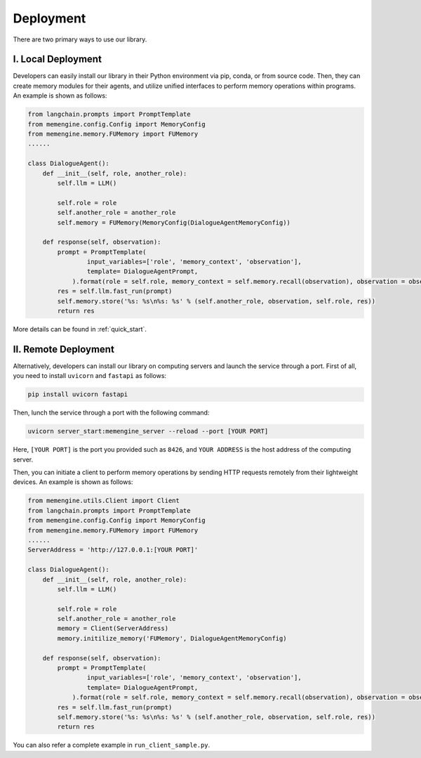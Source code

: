 Deployment
===============

There are two primary ways to use our library.

I. Local Deployment
-------------------

Developers can easily install our library in their Python environment via pip, conda, or from source code. Then, they can create memory modules for their agents, and utilize unified interfaces to perform memory operations within programs. An example is shown as follows:

.. code-block:: python

    from langchain.prompts import PromptTemplate
    from memengine.config.Config import MemoryConfig
    from memengine.memory.FUMemory import FUMemory
    ......

    class DialogueAgent():
        def __init__(self, role, another_role):
            self.llm = LLM()

            self.role = role
            self.another_role = another_role
            self.memory = FUMemory(MemoryConfig(DialogueAgentMemoryConfig))
        
        def response(self, observation):
            prompt = PromptTemplate(
                    input_variables=['role', 'memory_context', 'observation'],
                    template= DialogueAgentPrompt,
                ).format(role = self.role, memory_context = self.memory.recall(observation), observation = observation)
            res = self.llm.fast_run(prompt)
            self.memory.store('%s: %s\n%s: %s' % (self.another_role, observation, self.role, res))
            return res


More details can be found in :ref:`quick_start`.

II. Remote Deployment
---------------------

Alternatively, developers can install our library on computing servers and launch the service through a port.
First of all, you need to install ``uvicorn`` and ``fastapi`` as follows:

.. code-block:: bash

    pip install uvicorn fastapi


Then, lunch the service through a port with the following command:

.. code-block:: bash

    uvicorn server_start:memengine_server --reload --port [YOUR PORT]


Here, ``[YOUR PORT]`` is the port you provided such as ``8426``, and ``YOUR ADDRESS`` is the host address of the computing server.

Then, you can initiate a client to perform memory operations by sending HTTP requests remotely from their lightweight devices. An example is shown as follows:

.. code-block:: python
    
    from memengine.utils.Client import Client
    from langchain.prompts import PromptTemplate
    from memengine.config.Config import MemoryConfig
    from memengine.memory.FUMemory import FUMemory
    ......
    ServerAddress = 'http://127.0.0.1:[YOUR PORT]'

    class DialogueAgent():
        def __init__(self, role, another_role):
            self.llm = LLM()

            self.role = role
            self.another_role = another_role
            memory = Client(ServerAddress)
            memory.initilize_memory('FUMemory', DialogueAgentMemoryConfig)
        
        def response(self, observation):
            prompt = PromptTemplate(
                    input_variables=['role', 'memory_context', 'observation'],
                    template= DialogueAgentPrompt,
                ).format(role = self.role, memory_context = self.memory.recall(observation), observation = observation)
            res = self.llm.fast_run(prompt)
            self.memory.store('%s: %s\n%s: %s' % (self.another_role, observation, self.role, res))
            return res


You can also refer a complete example in ``run_client_sample.py``.